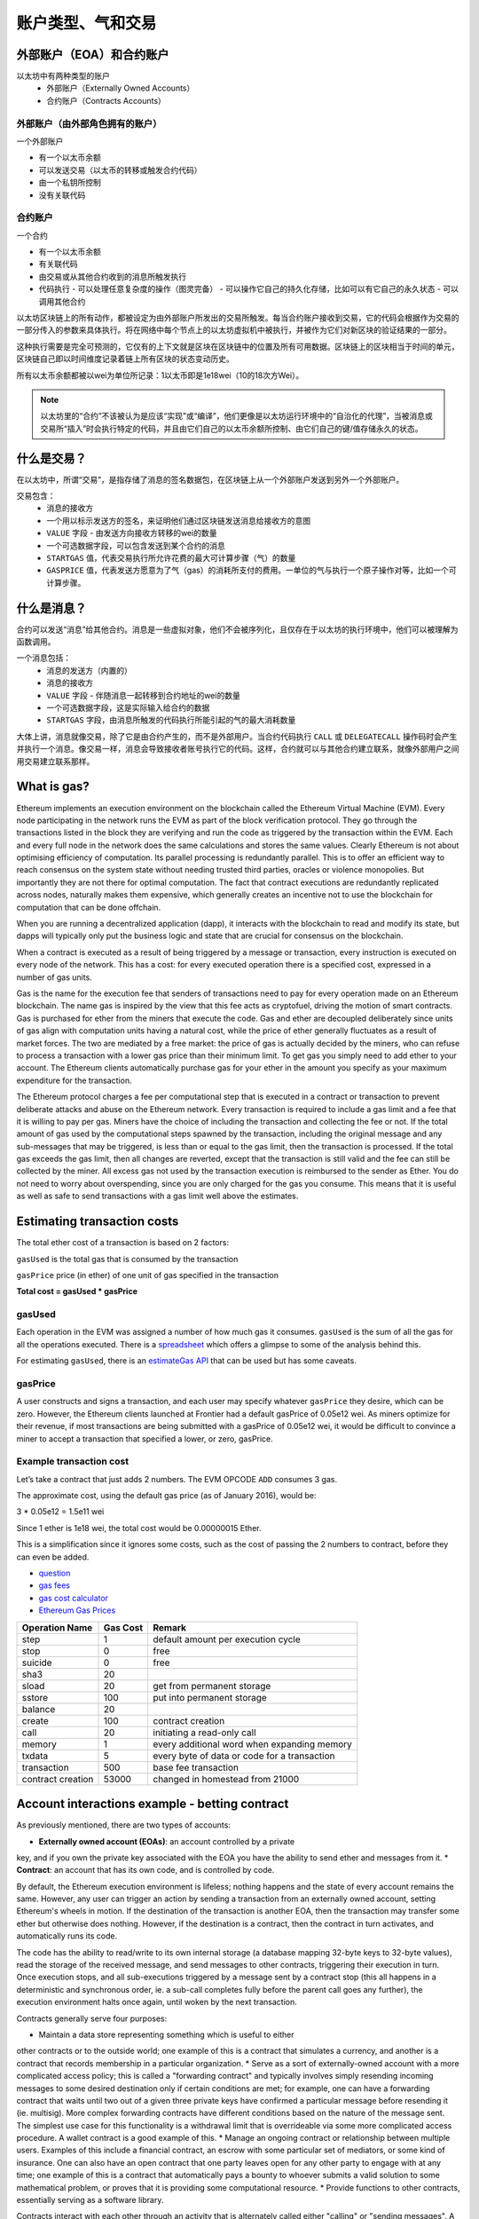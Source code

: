 .. _account-types-gas-and-transactions:

********************************************************************************
账户类型、气和交易
********************************************************************************

外部账户（EOA）和合约账户
================================================================================

以太坊中有两种类型的账户
  - 外部账户（Externally Owned Accounts）
  - 合约账户（Contracts Accounts）

外部账户（由外部角色拥有的账户）
--------------------------------------------------------------------------------

一个外部账户

- 有一个以太币余额
- 可以发送交易（以太币的转移或触发合约代码）
- 由一个私钥所控制
- 没有关联代码

合约账户
--------------------------------------------------------------------------------

一个合约

- 有一个以太币余额
- 有关联代码
- 由交易或从其他合约收到的消息所触发执行
- 代码执行
  - 可以处理任意复杂度的操作（图灵完备）
  - 可以操作它自己的持久化存储，比如可以有它自己的永久状态
  - 可以调用其他合约

以太坊区块链上的所有动作，都被设定为由外部账户所发出的交易所触发。每当合约账户接收到交易，它的代码会根据作为交易的一部分传入的参数来具体执行。将在网络中每个节点上的以太坊虚拟机中被执行，并被作为它们对新区块的验证结果的一部分。

这种执行需要是完全可预测的，它仅有的上下文就是区块在区块链中的位置及所有可用数据。区块链上的区块相当于时间的单元，区块链自己即以时间维度记录着链上所有区块的状态变动历史。

所有以太币余额都被以wei为单位所记录：1以太币即是1e18wei（10的18次方Wei）。

.. note:: 以太坊里的“合约”不该被认为是应该“实现”或“编译”，他们更像是以太坊运行环境中的“自治化的代理”，当被消息或交易所“插入”时会执行特定的代码，并且由它们自己的以太币余额所控制、由它们自己的键/值存储永久的状态。

什么是交易？
================================================================================

在以太坊中，所谓“交易”，是指存储了消息的签名数据包，在区块链上从一个外部账户发送到另外一个外部账户。

交易包含：
 - 消息的接收方
 - 一个用以标示发送方的签名，来证明他们通过区块链发送消息给接收方的意图
 - ``VALUE`` 字段 - 由发送方向接收方转移的wei的数量
 - 一个可选数据字段，可以包含发送到某个合约的消息
 - ``STARTGAS`` 值，代表交易执行所允许花费的最大可计算步骤（气）的数量
 - ``GASPRICE`` 值，代表发送方愿意为了气（gas）的消耗所支付的费用。一单位的气与执行一个原子操作对等，比如一个可计算步骤。

什么是消息？
================================================================================

合约可以发送“消息”给其他合约。消息是一些虚拟对象，他们不会被序列化，且仅存在于以太坊的执行环境中，他们可以被理解为函数调用。

一个消息包括：
 - 消息的发送方（内置的）
 - 消息的接收方
 - ``VALUE`` 字段 - 伴随消息一起转移到合约地址的wei的数量
 - 一个可选数据字段，这是实际输入给合约的数据
 - ``STARTGAS`` 字段，由消息所触发的代码执行所能引起的气的最大消耗数量

大体上讲，消息就像交易，除了它是由合约产生的，而不是外部用户。当合约代码执行 ``CALL`` 或 ``DELEGATECALL`` 操作码时会产生并执行一个消息。像交易一样，消息会导致接收者账号执行它的代码。这样，合约就可以与其他合约建立联系，就像外部用户之间用交易建立联系那样。

What is gas?
================================================================================

Ethereum implements an execution environment on the blockchain called 
the Ethereum Virtual Machine (EVM). Every node participating in the 
network runs the EVM as part of the block verification protocol. They go 
through the transactions listed in the block they are verifying and run 
the code as triggered by the transaction within the EVM. Each and every 
full node in the network does the same calculations and stores the same 
values. Clearly Ethereum is not about optimising efficiency of computation. 
Its parallel processing is redundantly parallel. This is to offer an 
efficient way to reach consensus on the system state without needing 
trusted third parties, oracles or violence monopolies. But importantly 
they are not there for optimal computation. The fact that contract 
executions are redundantly replicated across nodes, naturally makes them 
expensive, which generally creates an incentive not to use the blockchain 
for computation that can be done offchain.

When you are running a decentralized application (dapp), it interacts 
with the blockchain to read and modify its state, but dapps will typically 
only put the business logic and state that are crucial for consensus on 
the blockchain.

When a contract is executed as a result of being triggered by a message 
or transaction, every instruction is executed on every node of the 
network. This has a cost: for every executed operation there is a 
specified cost, expressed in a number of gas units.

Gas is the name for the execution fee that senders of transactions need 
to pay for every operation made on an Ethereum blockchain. The name gas 
is inspired by the view that this fee acts as cryptofuel, driving the 
motion of smart contracts. Gas is purchased for ether from the miners 
that execute the code. Gas and ether are decoupled deliberately since 
units of gas align with computation units having a natural cost, while 
the price of ether generally fluctuates as a result of market forces. 
The two are mediated by a free market: the price of gas is actually 
decided by the miners, who can refuse to process a transaction with a 
lower gas price than their minimum limit. To get gas you simply need to 
add ether to your account. The Ethereum clients automatically purchase 
gas for your ether in the amount you specify as your maximum expenditure 
for the transaction.

The Ethereum protocol charges a fee per computational step that is 
executed in a contract or transaction to prevent deliberate attacks and 
abuse on the Ethereum network. Every transaction is required to include 
a gas limit and a fee that it is willing to pay per gas. Miners have the 
choice of including the transaction and collecting the fee or not. If the 
total amount of gas used by the computational steps spawned by the 
transaction, including the original message and any sub-messages that may 
be triggered, is less than or equal to the gas limit, then the transaction 
is processed. If the total gas exceeds the gas limit, then all changes are 
reverted, except that the transaction is still valid and the fee can still 
be collected by the miner. All excess gas not used by the transaction 
execution is reimbursed to the sender as Ether. You do not need to worry 
about overspending, since you are only charged for the gas you consume. 
This means that it is useful as well as safe to send transactions with a 
gas limit well above the estimates.

Estimating transaction costs
================================================================================

The total ether cost of a transaction is based on 2 factors:

``gasUsed`` is the total gas that is consumed by the transaction

``gasPrice`` price (in ether) of one unit of gas specified in the 
transaction

**Total cost = gasUsed * gasPrice**

gasUsed
--------------------------------------------------------------------------------

Each operation in the EVM was assigned a number of how much gas it 
consumes. ``gasUsed`` is the sum of all the gas for all the operations 
executed. There is a `spreadsheet <http://ethereum.stackexchange.com/q/52/42>`_ 
which offers a glimpse to some of the analysis behind this.

For estimating ``gasUsed``, there is an `estimateGas API <http://ethereum.stackexchange.com/q/266/42>`_ 
that can be used but has some caveats.

gasPrice
--------------------------------------------------------------------------------

A user constructs and signs a transaction, and each user may specify 
whatever ``gasPrice`` they desire, which can be zero. However, the 
Ethereum clients launched at Frontier had a default gasPrice of 0.05e12 
wei. As miners optimize for their revenue, if most transactions are being 
submitted with a gasPrice of 0.05e12 wei, it would be difficult to 
convince a miner to accept a transaction that specified a lower, or zero, 
gasPrice.

Example transaction cost
--------------------------------------------------------------------------------

Let’s take a contract that just adds 2 numbers. The EVM OPCODE ``ADD`` 
consumes 3 gas.

The approximate cost, using the default gas price (as of January 2016), 
would be:

3 \* 0.05e12 = 1.5e11 wei

Since 1 ether is 1e18 wei, the total cost would be 0.00000015 Ether.

This is a simplification since it ignores some costs, such as the cost of 
passing the 2 numbers to contract, before they can even be added.

* `question <http://ethereum.stackexchange.com/q/324/42>`_
* `gas fees <http://ether.fund/tool/gas-fees>`_
* `gas cost calculator <http://ether.fund/tool/calculator>`_
* `Ethereum Gas Prices <https://docs.google.com/spreadsheets/d/1m89CVujrQe5LAFJ8-YAUCcNK950dUzMQPMJBxRtGCqs>`_

=================  =========    =============================
Operation Name     Gas Cost     Remark
=================  =========    =============================
step               1            default amount per execution cycle
stop               0            free
suicide            0            free
sha3               20
sload              20           get from permanent storage
sstore             100          put into permanent storage
balance            20
create             100          contract creation
call               20           initiating a read-only call
memory             1            every additional word when expanding memory
txdata             5            every byte of data or code for a transaction
transaction        500          base fee transaction
contract creation  53000        changed in homestead from 21000
=================  =========    =============================

Account interactions example - betting contract
================================================================================

As previously mentioned, there are two types of accounts:

* **Externally owned account (EOAs)**: an account controlled by a private 
key, and if you own the private key associated with the EOA you have the 
ability to send ether and messages from it.
* **Contract**: an account that has its own code, and is controlled by 
code.

By default, the Ethereum execution environment is lifeless; nothing 
happens and the state of every account remains the same. However, any 
user can trigger an action by sending a transaction from an externally 
owned account, setting Ethereum's wheels in motion. If the destination of 
the transaction is another EOA, then the transaction may transfer some 
ether but otherwise does nothing. However, if the destination is a 
contract, then the contract in turn activates, and automatically runs 
its code.

The code has the ability to read/write to its own internal storage (a 
database mapping 32-byte keys to 32-byte values), read the storage of the 
received message, and send messages to other contracts, triggering their 
execution in turn. Once execution stops, and all sub-executions triggered 
by a message sent by a contract stop (this all happens in a deterministic 
and synchronous order, ie. a sub-call completes fully before the parent 
call goes any further), the execution environment halts once again, until 
woken by the next transaction.

Contracts generally serve four purposes:

* Maintain a data store representing something which is useful to either 
other contracts or to the outside world; one example of this is a contract 
that simulates a currency, and another is a contract that records 
membership in a particular organization.
* Serve as a sort of externally-owned account with a more complicated 
access policy; this is called a "forwarding contract" and typically 
involves simply resending incoming messages to some desired destination 
only if certain conditions are met; for example, one can have a forwarding 
contract that waits until two out of a given three private keys have 
confirmed a particular message before resending it (ie. multisig). More 
complex forwarding contracts have different conditions based on the 
nature of the message sent. The simplest use case for this functionality 
is a withdrawal limit that is overrideable via some more complicated 
access procedure. A wallet contract is a good example of this.
* Manage an ongoing contract or relationship between multiple users. 
Examples of this include a financial contract, an escrow with some 
particular set of mediators, or some kind of insurance. One can also 
have an open contract that one party leaves open for any other party to 
engage with at any time; one example of this is a contract that 
automatically pays a bounty to whoever submits a valid solution to some 
mathematical problem, or proves that it is providing some computational 
resource.
* Provide functions to other contracts, essentially serving as a software 
library.

Contracts interact with each other through an activity that is alternately 
called either "calling" or "sending messages". A "message" is an object 
containing some quantity of ether, a byte-array of data of any size, the 
addresses of a sender and a recipient. When a contract receives a message, 
it has the option of returning some data, which the original sender of 
the message can then immediately use. In this way, sending a message is 
exactly like calling a function.

Because contracts can play such different roles, we expect that contracts 
will be interacting with each other. As an example, consider a situation 
where Alice and Bob are betting 100 GavCoin that the temperature in San 
Francisco will not exceed 35ºC at any point in the next year. However, 
Alice is very security-conscious, and as her primary account uses a 
forwarding contract which only sends messages with the approval of two 
out of three private keys. Bob is paranoid about quantum cryptography, 
so he uses a forwarding contract which passes along only messages that 
have been signed with Lamport signatures alongside traditional ECDSA 
(but because he's old fashioned, he prefers to use a version of Lamport 
sigs based on SHA256, which is not supported in Ethereum directly).

The betting contract itself needs to fetch data about the San Francisco 
weather from some contract, and it also needs to talk to the GavCoin 
contract when it wants to actually send the GavCoin to either Alice or 
Bob (or, more precisely, Alice or Bob's forwarding contract). We can show 
the relationships between the accounts thus:

..  image:: ../img/contract_relationship.png
..
   :align: center

When Bob wants to finalize the bet, the following steps happen:

1. A transaction is sent, triggering a message from Bob's EOA to his 
forwarding contract.
2. Bob's forwarding contract sends the hash of the message and the 
Lamport signature to a contract which functions as a Lamport signature 
verification library.
3. The Lamport signature verification library sees that Bob wants a 
SHA256-based Lamport sig, so it calls the SHA256 library many times as 
needed to verify the signature.
4. Once the Lamport signature verification library returns 1, signifying 
that the signature has been verified, it sends a message to the contract 
representing the bet.
5. The bet contract checks the contract providing the San Francisco 
temperature to see what the temperature is.
6. The bet contract sees that the response to the messages shows that 
the temperature is above 35ºC, so it sends a message to the GavCoin 
contract to move the GavCoin from its account to Bob's forwarding contract.

Note that the GavCoin is all "stored" as entries in the GavCoin contract's 
database; the word "account" in the context of step 6 simply means that 
there is a data entry in the GavCoin contract storage with a key for the 
bet contract's address and a value for its balance. After receiving this 
message, the GavCoin contract decreases this value by some amount and 
increases the value in the entry corresponding to Bob's forwarding 
contract's address. We can see these steps in the following diagram:

..  image:: ../img/contract_relationship2.png
..
   :align: center

Signing transactions offline
================================================================================

[ Maybe add this to the FAQ and point to the ethkey section of 
turboethereum guide? ]

* `Resilience Raw Transaction Broadcaster <https://github.com/resilience-me/broadcaster/>`_
